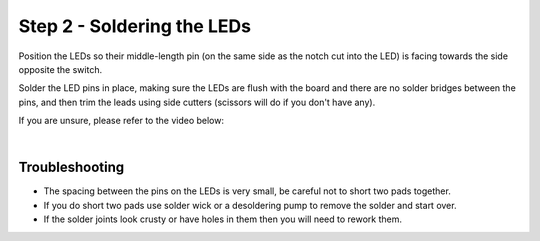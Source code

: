 Step 2 - Soldering the LEDs
===========================

Position the LEDs so their middle-length pin (on the same side as the notch cut into the LED) is facing towards the side opposite the switch.

.. image of them in place

.. image:: images/led_pins.jpg

Solder the LED pins in place, making sure the LEDs are flush with the board and there are no solder bridges between the pins, and then trim the leads using side cutters (scissors will do if you don't have any).

.. image of soldered

If you are unsure, please refer to the video below:

.. raw:: html

  <div class="youtube_wrapper" style="padding-bottom: 56.250000%; padding-top: 30px; position: relative; width: 100%">
  <iframe allowfullscreen="true" src="https://www.youtube.com/embed/d12Fq-d6gOU?start=86&end=205" style="border: 0; height: 100%; left: 0; position: absolute; top: 0; width: 100%">
  </iframe></div><div class="line-block">

|

Troubleshooting
***************

- The spacing between the pins on the LEDs is very small, be careful not to short two pads together.
- If you do short two pads use solder wick or a desoldering pump to remove the solder and start over.
- If the solder joints look crusty or have holes in them then you will need to rework them.